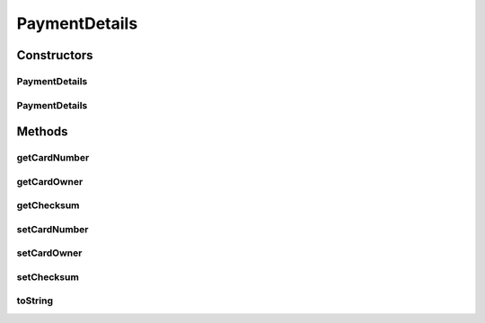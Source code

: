 PaymentDetails
==============

.. java:package:: de.unistuttgart.t2.ui.webui.domain
   :noindex:

.. java:type:: public class PaymentDetails

   TODO

   :author: maumau

Constructors
------------
PaymentDetails
^^^^^^^^^^^^^^

.. java:constructor:: public PaymentDetails()
   :outertype: PaymentDetails

PaymentDetails
^^^^^^^^^^^^^^

.. java:constructor:: public PaymentDetails(String cardNumber, String cardOwner, String checksum)
   :outertype: PaymentDetails

Methods
-------
getCardNumber
^^^^^^^^^^^^^

.. java:method:: public String getCardNumber()
   :outertype: PaymentDetails

getCardOwner
^^^^^^^^^^^^

.. java:method:: public String getCardOwner()
   :outertype: PaymentDetails

getChecksum
^^^^^^^^^^^

.. java:method:: public String getChecksum()
   :outertype: PaymentDetails

setCardNumber
^^^^^^^^^^^^^

.. java:method:: public void setCardNumber(String cardNumber)
   :outertype: PaymentDetails

setCardOwner
^^^^^^^^^^^^

.. java:method:: public void setCardOwner(String cardOwner)
   :outertype: PaymentDetails

setChecksum
^^^^^^^^^^^

.. java:method:: public void setChecksum(String checksum)
   :outertype: PaymentDetails

toString
^^^^^^^^

.. java:method:: @Override public String toString()
   :outertype: PaymentDetails

